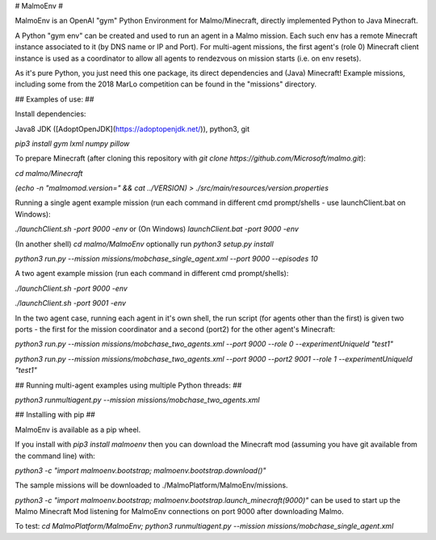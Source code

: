 # MalmoEnv #

MalmoEnv is an OpenAI "gym" Python Environment for Malmo/Minecraft, directly implemented Python to Java Minecraft.

A Python "gym env" can be created and used to run an agent in a Malmo mission. Each such env has a remote Minecraft instance
associated to it (by DNS name or IP and Port). For multi-agent missions, the first agent's (role 0) Minecraft 
client instance is used as a coordinator to allow all agents to rendezvous on mission starts (i.e. on env resets).

As it's pure Python, you just need this one package, its direct dependencies and (Java) Minecraft! Example missions, including some from the 2018 MarLo competition can be found in the "missions" directory.

## Examples of use: ##

Install dependencies:

Java8 JDK ([AdoptOpenJDK](https://adoptopenjdk.net/)), python3, git

`pip3 install gym lxml numpy pillow`

To prepare Minecraft (after cloning this repository with 
`git clone https://github.com/Microsoft/malmo.git`):

`cd malmo/Minecraft`

`(echo -n "malmomod.version=" && cat ../VERSION) > ./src/main/resources/version.properties` 

Running a single agent example mission (run each command in different cmd prompt/shells - use launchClient.bat on Windows):

`./launchClient.sh -port 9000 -env` or (On Windows) `launchClient.bat -port 9000 -env`

(In another shell) `cd malmo/MalmoEnv` optionally run `python3 setup.py install`

`python3 run.py --mission missions/mobchase_single_agent.xml --port 9000 --episodes 10`

A two agent example mission (run each command in different cmd prompt/shells):

`./launchClient.sh -port 9000 -env`

`./launchClient.sh -port 9001 -env`

In the two agent case, running each agent in it's own shell, the run script (for agents other than the first) is given two ports 
- the first for the mission coordinator and a second (port2) for the other agent's Minecraft:

`python3 run.py --mission missions/mobchase_two_agents.xml --port 9000 --role 0 --experimentUniqueId "test1"`

`python3 run.py --mission missions/mobchase_two_agents.xml --port 9000 --port2 9001 --role 1  --experimentUniqueId "test1"`

## Running multi-agent examples using multiple Python threads: ##

`python3 runmultiagent.py --mission missions/mobchase_two_agents.xml`

## Installing with pip ##

MalmoEnv is available as a pip wheel.

If you install with `pip3 install malmoenv` then you can download the Minecraft mod 
(assuming you have git available from the command line) with: 

`python3 -c "import malmoenv.bootstrap; malmoenv.bootstrap.download()"`

The sample missions will be downloaded to ./MalmoPlatform/MalmoEnv/missions.

`python3 -c "import malmoenv.bootstrap; malmoenv.bootstrap.launch_minecraft(9000)"` can be used to start up the Malmo Minecraft Mod 
listening for MalmoEnv connections on port 9000 after downloading Malmo.

To test: `cd MalmoPlatform/MalmoEnv; python3 runmultiagent.py --mission missions/mobchase_single_agent.xml`


